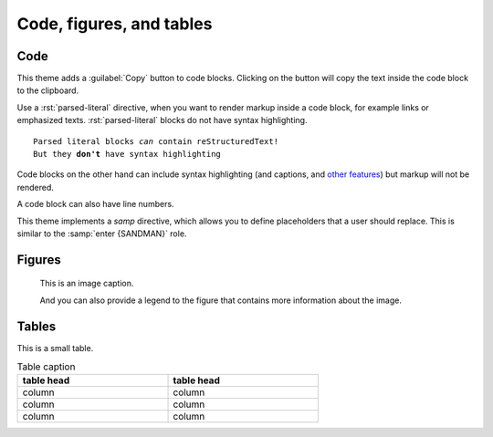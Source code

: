 .. role:: rst(code)
   :language: rst

=========================
Code, figures, and tables
=========================

----
Code
----

This theme adds a :guilabel:`Copy` button to code blocks. Clicking on the button will
copy the text inside the code block to the clipboard.

Use a :rst:`parsed-literal` directive, when you want to render markup inside a code
block, for example links or emphasized texts. :rst:`parsed-literal` blocks do not have
syntax highlighting.

.. parsed-literal::

   Parsed literal blocks *can* contain reStructuredText!
   But they **don't** have syntax highlighting

Code blocks on the other hand can include syntax highlighting (and captions, and
`other features
<https://www.sphinx-doc.org/en/master/usage/restructuredtext/directives.html#directive-code-block>`_)
but markup will not be rendered.

.. code-block:: python
   :emphasize-lines: 2
   :caption: Code block caption.

   print("Don't highlight this")
   print("But this!")
   print("And this is unimportant again")


A code block can also have line numbers.

.. code-block:: python
   :emphasize-lines: 2
   :linenos:
   :caption: Code block caption.

   print("Don't highlight this")
   print("But this!")
   print("And this is unimportant again")


This theme implements a `samp` directive, which allows you to define placeholders that a
user should replace. This is similar to the :samp:`enter {SANDMAN}` role.

.. samp::

   $ Enter {SANDMAN}


-------
Figures
-------

.. figure:: image.svg
   :alt: A grey placeholder image

   This is an image caption.

   And you can also provide a legend to the figure that contains more information about
   the image.

------
Tables
------

This is a small table.

.. table:: Table caption
   :width: 66%

   ==========  ==========
   table head  table head
   ==========  ==========
   column      column
   column      column
   column      column
   ==========  ==========

